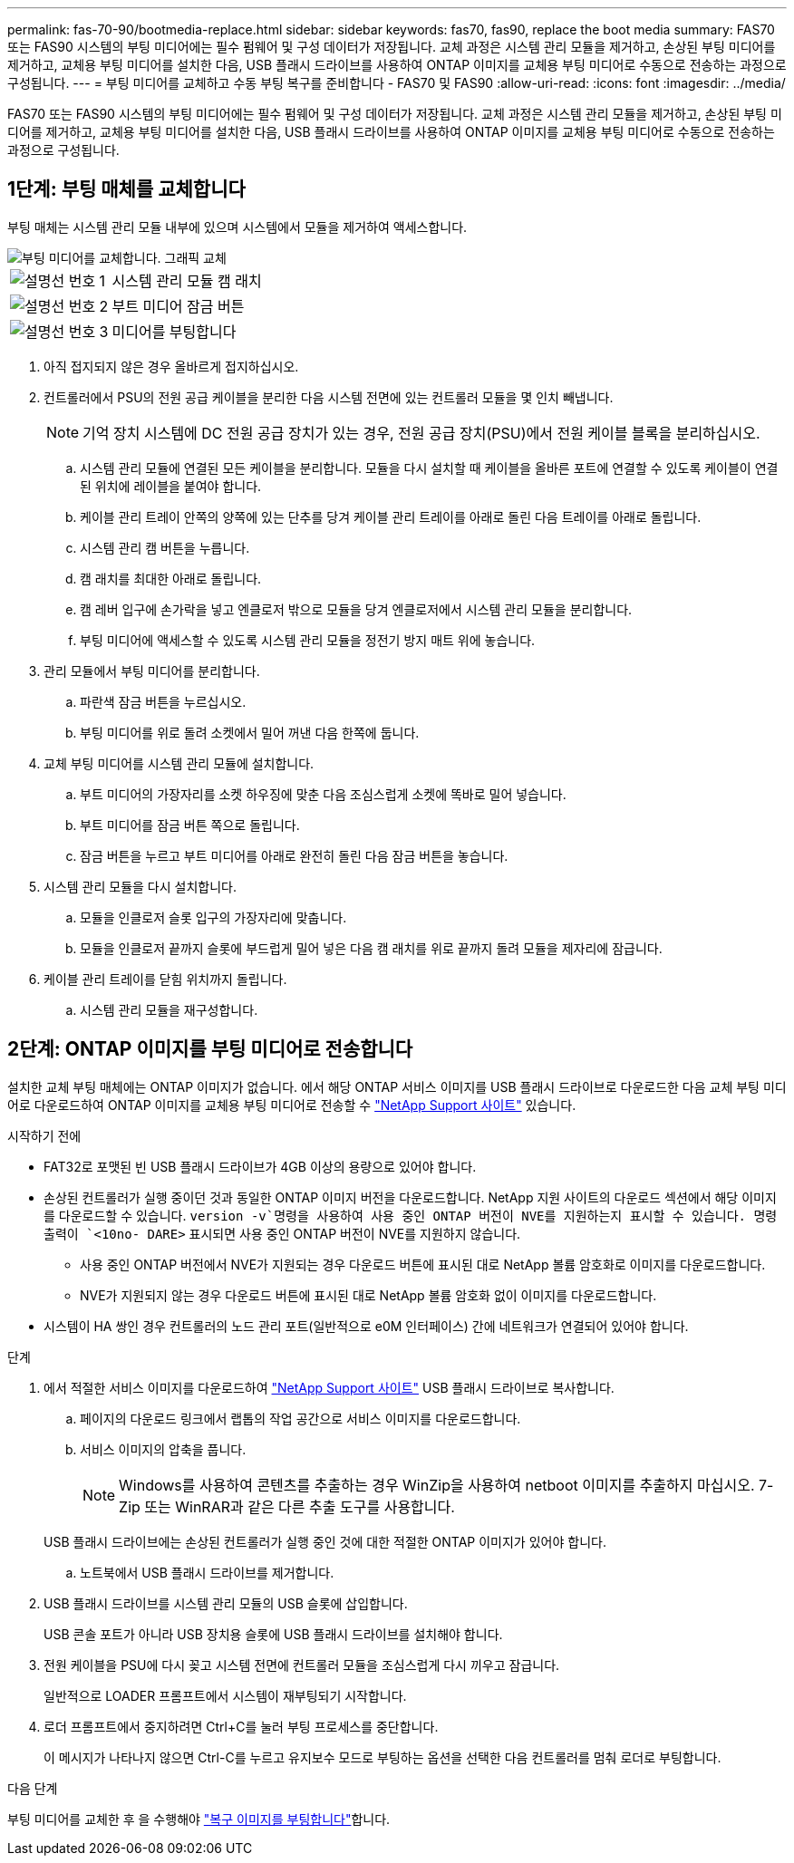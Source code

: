 ---
permalink: fas-70-90/bootmedia-replace.html 
sidebar: sidebar 
keywords: fas70, fas90, replace the boot media 
summary: FAS70 또는 FAS90 시스템의 부팅 미디어에는 필수 펌웨어 및 구성 데이터가 저장됩니다. 교체 과정은 시스템 관리 모듈을 제거하고, 손상된 부팅 미디어를 제거하고, 교체용 부팅 미디어를 설치한 다음, USB 플래시 드라이브를 사용하여 ONTAP 이미지를 교체용 부팅 미디어로 수동으로 전송하는 과정으로 구성됩니다. 
---
= 부팅 미디어를 교체하고 수동 부팅 복구를 준비합니다 - FAS70 및 FAS90
:allow-uri-read: 
:icons: font
:imagesdir: ../media/


[role="lead"]
FAS70 또는 FAS90 시스템의 부팅 미디어에는 필수 펌웨어 및 구성 데이터가 저장됩니다. 교체 과정은 시스템 관리 모듈을 제거하고, 손상된 부팅 미디어를 제거하고, 교체용 부팅 미디어를 설치한 다음, USB 플래시 드라이브를 사용하여 ONTAP 이미지를 교체용 부팅 미디어로 수동으로 전송하는 과정으로 구성됩니다.



== 1단계: 부팅 매체를 교체합니다

부팅 매체는 시스템 관리 모듈 내부에 있으며 시스템에서 모듈을 제거하여 액세스합니다.

image::../media/drw_a1k_boot_media_remove_replace_ieops-1377.svg[부팅 미디어를 교체합니다. 그래픽 교체]

[cols="1,4"]
|===


 a| 
image::../media/icon_round_1.png[설명선 번호 1]
 a| 
시스템 관리 모듈 캠 래치



 a| 
image::../media/icon_round_2.png[설명선 번호 2]
 a| 
부트 미디어 잠금 버튼



 a| 
image::../media/icon_round_3.png[설명선 번호 3]
 a| 
미디어를 부팅합니다

|===
. 아직 접지되지 않은 경우 올바르게 접지하십시오.
. 컨트롤러에서 PSU의 전원 공급 케이블을 분리한 다음 시스템 전면에 있는 컨트롤러 모듈을 몇 인치 빼냅니다.
+

NOTE: 기억 장치 시스템에 DC 전원 공급 장치가 있는 경우, 전원 공급 장치(PSU)에서 전원 케이블 블록을 분리하십시오.

+
.. 시스템 관리 모듈에 연결된 모든 케이블을 분리합니다. 모듈을 다시 설치할 때 케이블을 올바른 포트에 연결할 수 있도록 케이블이 연결된 위치에 레이블을 붙여야 합니다.
.. 케이블 관리 트레이 안쪽의 양쪽에 있는 단추를 당겨 케이블 관리 트레이를 아래로 돌린 다음 트레이를 아래로 돌립니다.
.. 시스템 관리 캠 버튼을 누릅니다.
.. 캠 래치를 최대한 아래로 돌립니다.
.. 캠 레버 입구에 손가락을 넣고 엔클로저 밖으로 모듈을 당겨 엔클로저에서 시스템 관리 모듈을 분리합니다.
.. 부팅 미디어에 액세스할 수 있도록 시스템 관리 모듈을 정전기 방지 매트 위에 놓습니다.


. 관리 모듈에서 부팅 미디어를 분리합니다.
+
.. 파란색 잠금 버튼을 누르십시오.
.. 부팅 미디어를 위로 돌려 소켓에서 밀어 꺼낸 다음 한쪽에 둡니다.


. 교체 부팅 미디어를 시스템 관리 모듈에 설치합니다.
+
.. 부트 미디어의 가장자리를 소켓 하우징에 맞춘 다음 조심스럽게 소켓에 똑바로 밀어 넣습니다.
.. 부트 미디어를 잠금 버튼 쪽으로 돌립니다.
.. 잠금 버튼을 누르고 부트 미디어를 아래로 완전히 돌린 다음 잠금 버튼을 놓습니다.


. 시스템 관리 모듈을 다시 설치합니다.
+
.. 모듈을 인클로저 슬롯 입구의 가장자리에 맞춥니다.
.. 모듈을 인클로저 끝까지 슬롯에 부드럽게 밀어 넣은 다음 캠 래치를 위로 끝까지 돌려 모듈을 제자리에 잠급니다.


. 케이블 관리 트레이를 닫힘 위치까지 돌립니다.
+
.. 시스템 관리 모듈을 재구성합니다.






== 2단계: ONTAP 이미지를 부팅 미디어로 전송합니다

설치한 교체 부팅 매체에는 ONTAP 이미지가 없습니다. 에서 해당 ONTAP 서비스 이미지를 USB 플래시 드라이브로 다운로드한 다음 교체 부팅 미디어로 다운로드하여 ONTAP 이미지를 교체용 부팅 미디어로 전송할 수 https://mysupport.netapp.com/["NetApp Support 사이트"] 있습니다.

.시작하기 전에
* FAT32로 포맷된 빈 USB 플래시 드라이브가 4GB 이상의 용량으로 있어야 합니다.
* 손상된 컨트롤러가 실행 중이던 것과 동일한 ONTAP 이미지 버전을 다운로드합니다. NetApp 지원 사이트의 다운로드 섹션에서 해당 이미지를 다운로드할 수 있습니다.  `version -v`명령을 사용하여 사용 중인 ONTAP 버전이 NVE를 지원하는지 표시할 수 있습니다. 명령 출력이 `<10no- DARE>` 표시되면 사용 중인 ONTAP 버전이 NVE를 지원하지 않습니다.
+
** 사용 중인 ONTAP 버전에서 NVE가 지원되는 경우 다운로드 버튼에 표시된 대로 NetApp 볼륨 암호화로 이미지를 다운로드합니다.
** NVE가 지원되지 않는 경우 다운로드 버튼에 표시된 대로 NetApp 볼륨 암호화 없이 이미지를 다운로드합니다.


* 시스템이 HA 쌍인 경우 컨트롤러의 노드 관리 포트(일반적으로 e0M 인터페이스) 간에 네트워크가 연결되어 있어야 합니다.


.단계
. 에서 적절한 서비스 이미지를 다운로드하여 https://mysupport.netapp.com/["NetApp Support 사이트"] USB 플래시 드라이브로 복사합니다.
+
.. 페이지의 다운로드 링크에서 랩톱의 작업 공간으로 서비스 이미지를 다운로드합니다.
.. 서비스 이미지의 압축을 풉니다.
+

NOTE: Windows를 사용하여 콘텐츠를 추출하는 경우 WinZip을 사용하여 netboot 이미지를 추출하지 마십시오. 7-Zip 또는 WinRAR과 같은 다른 추출 도구를 사용합니다.

+
USB 플래시 드라이브에는 손상된 컨트롤러가 실행 중인 것에 대한 적절한 ONTAP 이미지가 있어야 합니다.

.. 노트북에서 USB 플래시 드라이브를 제거합니다.


. USB 플래시 드라이브를 시스템 관리 모듈의 USB 슬롯에 삽입합니다.
+
USB 콘솔 포트가 아니라 USB 장치용 슬롯에 USB 플래시 드라이브를 설치해야 합니다.

. 전원 케이블을 PSU에 다시 꽂고 시스템 전면에 컨트롤러 모듈을 조심스럽게 다시 끼우고 잠급니다.
+
일반적으로 LOADER 프롬프트에서 시스템이 재부팅되기 시작합니다.

. 로더 프롬프트에서 중지하려면 Ctrl+C를 눌러 부팅 프로세스를 중단합니다.
+
이 메시지가 나타나지 않으면 Ctrl-C를 누르고 유지보수 모드로 부팅하는 옵션을 선택한 다음 컨트롤러를 멈춰 로더로 부팅합니다.



.다음 단계
부팅 미디어를 교체한 후 을 수행해야 link:bootmedia-recovery-image-boot.html["복구 이미지를 부팅합니다"]합니다.
